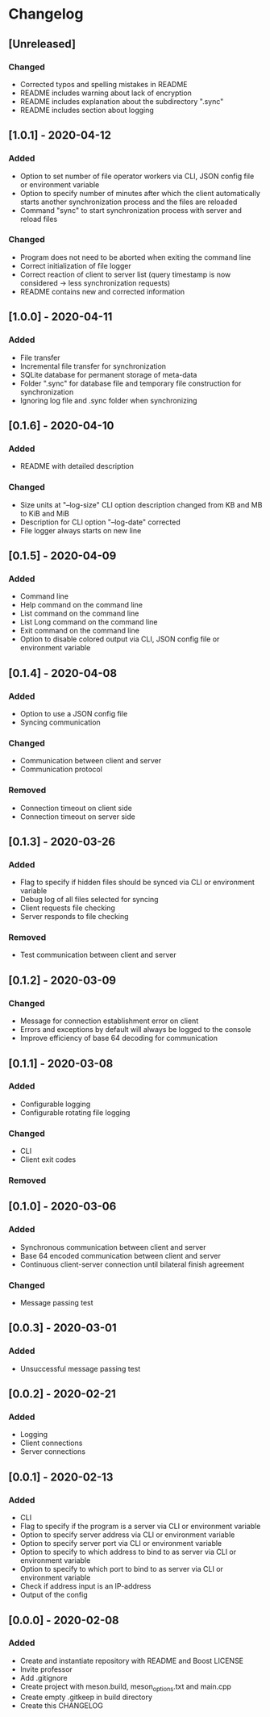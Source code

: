 * Changelog

** [Unreleased]
*** Changed
- Corrected typos and spelling mistakes in README
- README includes warning about lack of encryption
- README includes explanation about the subdirectory ".sync"
- README includes section about logging

** [1.0.1] - 2020-04-12
*** Added
- Option to set number of file operator workers via CLI, JSON config file or environment variable
- Option to specify number of minutes after which the client automatically starts another synchronization process and the files are reloaded
- Command "sync" to start synchronization process with server and reload files

*** Changed
- Program does not need to be aborted when exiting the command line
- Correct initialization of file logger
- Correct reaction of client to server list (query timestamp is now considered -> less synchronization requests)
- README contains new and corrected information

** [1.0.0] - 2020-04-11
*** Added
- File transfer
- Incremental file transfer for synchronization
- SQLite database for permanent storage of meta-data
- Folder ".sync" for database file and temporary file construction for synchronization
- Ignoring log file and .sync folder when synchronizing

** [0.1.6] - 2020-04-10
*** Added
- README with detailed description

*** Changed
- Size units at "--log-size" CLI option description changed from KB and MB to KiB and MiB
- Description for CLI option "--log-date" corrected
- File logger always starts on new line

** [0.1.5] - 2020-04-09
*** Added
- Command line
- Help command on the command line
- List command on the command line
- List Long command on the command line
- Exit command on the command line
- Option to disable colored output via CLI, JSON config file or environment variable

** [0.1.4] - 2020-04-08
*** Added
- Option to use a JSON config file
- Syncing communication

*** Changed
- Communication between client and server
- Communication protocol

*** Removed
- Connection timeout on client side
- Connection timeout on server side

** [0.1.3] - 2020-03-26
*** Added
- Flag to specify if hidden files should be synced via CLI or environment variable
- Debug log of all files selected for syncing  
- Client requests file checking
- Server responds to file checking

*** Removed
- Test communication between client and server

** [0.1.2] - 2020-03-09
*** Changed
- Message for connection establishment error on client
- Errors and exceptions by default will always be logged to the console
- Improve efficiency of base 64 decoding for communication

** [0.1.1] - 2020-03-08
*** Added
- Configurable logging
- Configurable rotating file logging

*** Changed
- CLI
- Client exit codes

*** Removed

** [0.1.0] - 2020-03-06
*** Added
- Synchronous communication between client and server
- Base 64 encoded communication between client and server
- Continuous client-server connection until bilateral finish agreement

*** Changed
- Message passing test

** [0.0.3] - 2020-03-01
*** Added
- Unsuccessful message passing test

** [0.0.2] - 2020-02-21
*** Added
- Logging
- Client connections
- Server connections

** [0.0.1] - 2020-02-13
*** Added
- CLI
- Flag to specify if the program is a server via CLI or environment variable
- Option to specify server address via CLI or environment variable
- Option to specify server port via CLI or environment variable
- Option to specify to which address to bind to as server via CLI or environment variable
- Option to specify to which port to bind to as server via CLI or environment variable
- Check if address input is an IP-address
- Output of the config

** [0.0.0] - 2020-02-08
*** Added
- Create and instantiate repository with README and Boost LICENSE
- Invite professor
- Add .gitignore
- Create project with meson.build, meson_options.txt and main.cpp
- Create empty .gitkeep in build directory
- Create this CHANGELOG
